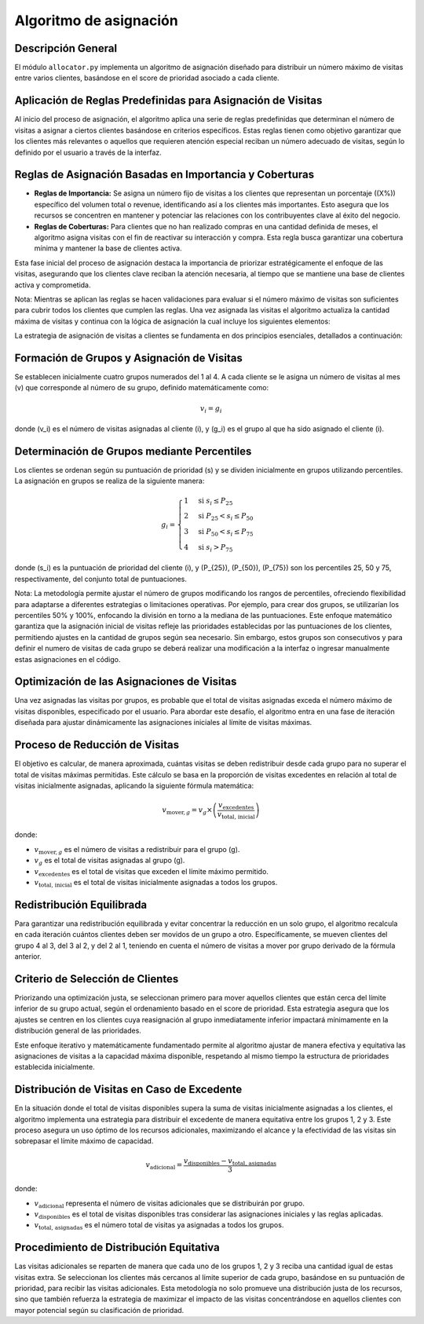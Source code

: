 .. Visitor allocator documentation master file, created by
   sphinx-quickstart on Tue Feb  6 14:01:40 2024.
   You can adapt this file completely to your liking, but it should at least
   contain the root `toctree` directive.

Algoritmo de asignación
=============================================

Descripción General
^^^^^^^^^^^^^^^^^^^^

El módulo ``allocator.py`` implementa un algoritmo de asignación diseñado para distribuir un número máximo de visitas entre 
varios clientes, basándose en el score de prioridad asociado a cada cliente. 

Aplicación de Reglas Predefinidas para Asignación de Visitas
^^^^^^^^^^^^^^^^^^^^^^^^^^^^^^^^^^^^^^^^^^^^^^^^^^^^^^^^^^^^^

Al inicio del proceso de asignación, el algoritmo aplica una serie de reglas predefinidas que determinan el número de visitas 
a asignar a ciertos clientes basándose en criterios específicos. Estas reglas tienen como objetivo garantizar que los clientes 
más relevantes o aquellos que requieren atención especial reciban un número adecuado de visitas, 
según lo definido por el usuario a través de la interfaz.

Reglas de Asignación Basadas en Importancia y Coberturas
^^^^^^^^^^^^^^^^^^^^^^^^^^^^^^^^^^^^^^^^^^^^^^^^^^^^^^^^^

- **Reglas de Importancia:** Se asigna un número fijo de visitas a los clientes que representan un porcentaje (\(X\%\)) específico del volumen total o revenue, identificando así a los clientes más importantes. Esto asegura que los recursos se concentren en mantener y potenciar las relaciones con los contribuyentes clave al éxito del negocio.

- **Reglas de Coberturas:** Para clientes que no han realizado compras en una cantidad definida de meses, el algoritmo asigna visitas con el fin de reactivar su interacción y compra. Esta regla busca garantizar una cobertura mínima y mantener la base de clientes activa.


Esta fase inicial del proceso de asignación destaca la importancia de priorizar estratégicamente el enfoque de las visitas, 
asegurando que los clientes clave reciban la atención necesaria, al tiempo que se mantiene una base de clientes activa y comprometida.

Nota: Mientras se aplican las reglas se hacen validaciones para evaluar si el número máximo de visitas son suficientes para cubrir 
todos los clientes que cumplen las reglas. Una vez asignada las visitas el algoritmo actualiza la cantidad máxima de visitas y 
continua con la lógica de asignación la cual  incluye los siguientes elementos:

La estrategia de asignación de visitas a clientes se fundamenta en dos principios esenciales, detallados a continuación:

Formación de Grupos y Asignación de Visitas
^^^^^^^^^^^^^^^^^^^^^^^^^^^^^^^^^^^^^^^^^^^^

Se establecen inicialmente cuatro grupos numerados del 1 al 4. 
A cada cliente se le asigna un número de visitas al mes \(v\) que corresponde al número de su grupo, 
definido matemáticamente como:

.. math::

   v_i = g_i

donde \(v_i\) es el número de visitas asignadas al cliente \(i\), y \(g_i\) es el grupo al que ha sido asignado el cliente \(i\).

Determinación de Grupos mediante Percentiles
^^^^^^^^^^^^^^^^^^^^^^^^^^^^^^^^^^^^^^^^^^^^^

Los clientes se ordenan según su puntuación de prioridad \(s\) y se dividen inicialmente en grupos utilizando percentiles. 
La asignación en grupos se realiza de la siguiente manera:

.. math::

   g_i = 
   \begin{cases} 
   1 & \text{si } s_i \leq P_{25} \\
   2 & \text{si } P_{25} < s_i \leq P_{50} \\
   3 & \text{si } P_{50} < s_i \leq P_{75} \\
   4 & \text{si } s_i > P_{75}
   \end{cases}

donde \(s_i\) es la puntuación de prioridad del cliente \(i\), y \(P_{25}\), \(P_{50}\), \(P_{75}\) son los percentiles 25, 50 y 75, respectivamente, del conjunto total de puntuaciones.

Nota: La metodología permite ajustar el número de grupos modificando los rangos de percentiles, ofreciendo flexibilidad 
para adaptarse a diferentes estrategias o limitaciones operativas. Por ejemplo, para crear dos grupos, 
se utilizarían los percentiles 50% y 100%, enfocando la división en torno a la mediana de las puntuaciones.
Este enfoque matemático garantiza que la asignación inicial de visitas refleje las prioridades establecidas por las puntuaciones 
de los clientes, permitiendo ajustes en la cantidad de grupos según sea necesario. Sin embargo, estos grupos son consecutivos y 
para definir el numero de visitas de cada grupo se deberá realizar una modificación a la interfaz o ingresar manualmente estas
asignaciones en el código.

Optimización de las Asignaciones de Visitas
^^^^^^^^^^^^^^^^^^^^^^^^^^^^^^^^^^^^^^^^^^^^

Una vez asignadas las visitas por grupos, es probable que el total de visitas asignadas exceda el número máximo de visitas 
disponibles, especificado por el usuario. Para abordar este desafío, el algoritmo entra en una fase de iteración diseñada 
para ajustar dinámicamente las asignaciones iniciales al límite de visitas máximas.

Proceso de Reducción de Visitas
^^^^^^^^^^^^^^^^^^^^^^^^^^^^^^^

El objetivo es calcular, de manera aproximada, cuántas visitas se deben redistribuir desde cada grupo para no superar 
el total de visitas máximas permitidas. Este cálculo se basa en la proporción de visitas excedentes en relación al total de visitas 
inicialmente asignadas, aplicando la siguiente fórmula matemática:

.. math::

   v_{\text{mover}, g} = v_{g} \times \left( \frac{v_{\text{excedentes}}}{v_{\text{total, inicial}}} \right)

donde:

- :math:`v_{\text{mover}, g}` es el número de visitas a redistribuir para el grupo \(g\).
- :math:`v_{g}` es el total de visitas asignadas al grupo \(g\).
- :math:`v_{\text{excedentes}}` es el total de visitas que exceden el límite máximo permitido.
- :math:`v_{\text{total, inicial}}` es el total de visitas inicialmente asignadas a todos los grupos.

Redistribución Equilibrada
^^^^^^^^^^^^^^^^^^^^^^^^^^^^

Para garantizar una redistribución equilibrada y evitar concentrar la reducción en un solo grupo, el algoritmo recalcula 
en cada iteración cuántos clientes deben ser movidos de un grupo a otro. Específicamente, se mueven clientes del grupo 4 al 3, 
del 3 al 2, y del 2 al 1, teniendo en cuenta el número de visitas a mover por grupo derivado de la fórmula anterior.

Criterio de Selección de Clientes
^^^^^^^^^^^^^^^^^^^^^^^^^^^^^^^^^^

Priorizando una optimización justa, se seleccionan primero para mover aquellos clientes que están cerca del límite inferior 
de su grupo actual, según el ordenamiento basado en el score de prioridad. Esta estrategia asegura que los ajustes 
se centren en los clientes cuya reasignación al grupo inmediatamente inferior impactará mínimamente en la distribución 
general de las prioridades.

Este enfoque iterativo y matemáticamente fundamentado permite al algoritmo ajustar de manera efectiva y equitativa las asignaciones 
de visitas a la capacidad máxima disponible, respetando al mismo tiempo la estructura de prioridades establecida inicialmente.

Distribución de Visitas en Caso de Excedente
^^^^^^^^^^^^^^^^^^^^^^^^^^^^^^^^^^^^^^^^^^^^^

En la situación donde el total de visitas disponibles supera la suma de visitas inicialmente asignadas a los clientes, 
el algoritmo implementa una estrategia para distribuir el excedente de manera equitativa entre los grupos 1, 2 y 3. 
Este proceso asegura un uso óptimo de los recursos adicionales, maximizando el alcance y la efectividad de las visitas sin 
sobrepasar el límite máximo de capacidad.

.. math::

    v_{\text{adicional}} = \frac{v_{\text{disponibles}} - v_{\text{total, asignadas}}}{3}

donde:

- :math:`v_{\text{adicional}}` representa el número de visitas adicionales que se distribuirán por grupo.
- :math:`v_{\text{disponibles}}` es el total de visitas disponibles tras considerar las asignaciones iniciales y las reglas aplicadas.
- :math:`v_{\text{total, asignadas}}` es el número total de visitas ya asignadas a todos los grupos.

Procedimiento de Distribución Equitativa
^^^^^^^^^^^^^^^^^^^^^^^^^^^^^^^^^^^^^^^^^

Las visitas adicionales se reparten de manera que cada uno de los grupos 1, 2 y 3 reciba una cantidad igual de estas visitas extra. 
Se seleccionan los clientes más cercanos al límite superior de cada grupo, basándose en su puntuación de prioridad, 
para recibir las visitas adicionales. Esta metodología no solo promueve una distribución justa de los recursos, 
sino que también refuerza la estrategia de maximizar el impacto de las visitas concentrándose en aquellos clientes con mayor 
potencial según su clasificación de prioridad.
